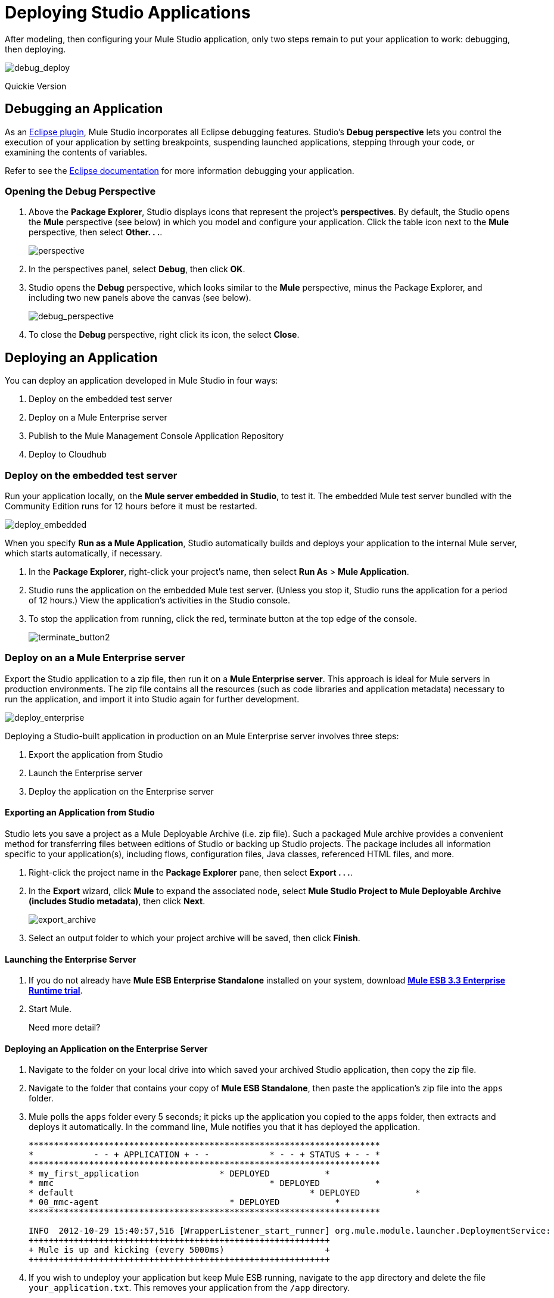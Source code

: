 = Deploying Studio Applications 

After modeling, then configuring your Mule Studio application, only two steps remain to put your application to work: debugging, then deploying.

image:debug_deploy.png[debug_deploy]

Quickie Version
////
. Under the *Window* menu, select *Open Perspective* > Other. . . *.
. Select *Debug*, then click *OK*. Debug your application (refer to http://www.eclipse.org/documentation[Eclipse documentation] for details).
. Access the main *Mule* perspective again, then right-click your project name, then select *Run As* > *Mule Application*.
. Studio runs the application on the embedded Mule test server. (Unless you stop it, Studio runs the application for a period of 12 hours.) View the application’s activities in the Studio console.
. To stop the application from running, click the red, terminate button at the top edge of the console.
////

== Debugging an Application

As an http://www.eclipse.org/[Eclipse plugin], Mule Studio incorporates all Eclipse debugging features. Studio’s *Debug perspective* lets you control the execution of your application by setting breakpoints, suspending launched applications, stepping through your code, or examining the contents of variables.

Refer to see the http://www.eclipse.org/documentation[Eclipse documentation] for more information debugging your application.

=== Opening the Debug Perspective

. Above the *Package Explorer*, Studio displays icons that represent the project’s *perspectives*. By default, the Studio opens the *Mule* perspective (see below) in which you model and configure your application. Click the table icon next to the *Mule* perspective, then select *Other. . .*.
+
image:perspective.png[perspective]

. In the perspectives panel, select *Debug*, then click *OK*.
. Studio opens the *Debug* perspective, which looks similar to the *Mule* perspective, minus the Package Explorer, and including two new panels above the canvas (see below).
+
image:debug_perspective.png[debug_perspective]

. To close the *Debug* perspective, right click its icon, the select *Close*.

== Deploying an Application

You can deploy an application developed in Mule Studio in four ways:

. Deploy on the embedded test server
. Deploy on a Mule Enterprise server
. Publish to the Mule Management Console Application Repository
. Deploy to Cloudhub

=== Deploy on the embedded test server

Run your application locally, on the *Mule server embedded in Studio*, to test it. The embedded Mule test server bundled with the Community Edition runs for 12 hours before it must be restarted.

image:deploy_embedded.png[deploy_embedded]

When you specify *Run as a Mule Application*, Studio automatically builds and deploys your application to the internal Mule server, which starts automatically, if necessary.

. In the *Package Explorer*, right-click your project’s name, then select *Run As* > *Mule Application*.
. Studio runs the application on the embedded Mule test server. (Unless you stop it, Studio runs the application for a period of 12 hours.) View the application’s activities in the Studio console.
. To stop the application from running, click the red, terminate button at the top edge of the console.
+
image:terminate_button2.png[terminate_button2]

=== Deploy on an a Mule Enterprise server

Export the Studio application to a zip file, then run it on a *Mule Enterprise server*. This approach is ideal for Mule servers in production environments. The zip file contains all the resources (such as code libraries and application metadata) necessary to run the application, and import it into Studio again for further development.

image:deploy_enterprise.png[deploy_enterprise]

Deploying a Studio-built application in production on an Mule Enterprise server involves three steps:

. Export the application from Studio
. Launch the Enterprise server
. Deploy the application on the Enterprise server

==== Exporting an Application from Studio

Studio lets you save a project as a Mule Deployable Archive (i.e. zip file). Such a packaged Mule archive provides a convenient method for transferring files between editions of Studio or backing up Studio projects. The package includes all information specific to your application(s), including flows, configuration files, Java classes, referenced HTML files, and more.

. Right-click the project name in the *Package Explorer* pane, then select *Export . . .*.
. In the *Export* wizard, click *Mule* to expand the associated node, select *Mule Studio Project to Mule Deployable Archive (includes Studio metadata)*, then click *Next*.
+
image:export_archive.png[export_archive]

. Select an output folder to which your project archive will be saved, then click *Finish*.

==== Launching the Enterprise Server

. If you do not already have *Mule ESB Enterprise Standalone* installed on your system, download http://www.mulesoft.com/mule-esb-enterprise-30-day-trial[*Mule ESB 3.3 Enterprise Runtime trial*].
. Start Mule.
+
Need more detail?
+
////
. Open a new command line.
 *PC*: Open the *Console*.
 *Mac*: Open the *Terminal* application (Applications > Utilities > Terminal).
. Access the directory and folder in which you unpacked Mule Standalone (i.e. the application folder in Mule). For example, type `cd /Users/aaron/Downloads/mule-enterprise-standalone-3.3.1/`
. Start Mule. For example, type `./bin/mule`
////

==== Deploying an Application on the Enterprise Server

. Navigate to the folder on your local drive into which saved your archived Studio application, then copy the zip file.
. Navigate to the folder that contains your copy of *Mule ESB Standalone*, then paste the application’s zip file into the `apps` folder.
. Mule polls the `apps` folder every 5 seconds; it picks up the application you copied to the `apps` folder, then extracts and deploys it automatically. In the command line, Mule notifies you that it has deployed the application.
+
[source]
----
**********************************************************************
*            - - + APPLICATION + - -            * - - + STATUS + - - *
**********************************************************************
* my_first_application	              * DEPLOYED           *
* mmc                                          	* DEPLOYED           *
* default                                       	* DEPLOYED           *
* 00_mmc-agent                        	* DEPLOYED           *
**********************************************************************

INFO  2012-10-29 15:40:57,516 [WrapperListener_start_runner] org.mule.module.launcher.DeploymentService:
++++++++++++++++++++++++++++++++++++++++++++++++++++++++++++
+ Mule is up and kicking (every 5000ms)                    +
++++++++++++++++++++++++++++++++++++++++++++++++++++++++++++
----

. If you wish to undeploy your application but keep Mule ESB running, navigate to the `app` directory and delete the file `your_application.txt`. This removes your application from the `/app` directory.
. To stop Mule ESB from running in the command line, hit **CTRL-C**.

=== Publish to the Mule Management Console Application Repository

Publish the application to the *Application Repository in the Mule Management Console*. Once in the repository, the application can be deployed from the repository to multiple Mule server instances, and even to multi-node Mule *clusters*. (The Mule Management Console is only available in Mule ESB Enterprise Edition.)

image:deploy_mmc.png[deploy_mmc]

Once in the repository, the application can be deployed from the Repository to multiple Mule server instances and even to multi-node high-availability clusters. To publish an application to the management console’s app repo, you must first download, then install and set-up Mule ESB Standalone with Mule Management Console. Access the management console’s link:/docs/display/33X/Quick+Start+Guide+to+Mule+ESB+Server+and+the+Management+Console[Quick Start Guide] to set up a console environment, then complete the following steps to publish your Studio application to its application repository.

. In Studio, right-click the project name in the *Package Explorer* pane, then select *Mule Management Console > Publish to Application Repository . . .*.
. In the publication wizard, input a value for each of the fields to specify the location, login credentials of your management console, and the settings for your application.
. Click *Finish* to publish the app to the repository.
. Follow the directions in the management console link:/docs/display/33X/Quick+Start+Guide+to+Mule+ESB+Server+and+the+Management+Console[Quick Start Guide] to deploy your application to the Mule server (or cluster of servers).

=== Deploy to CloudHub

Deploy the application to *CloudHub*, Mule’s platform for cloud-based integration. CloudHub represents the least painful approach for fast, worry-free cloud-to-cloud and cloud-to-premise deployment.

image:deploy_cloud.png[deploy_cloud]

CloudHub is a cloud-based integration Platform as a Service (iPaaS). It provides a convenient way for developers to launch their applications on a cloud platform, while also providing many enhanced features for solving cloud-to-cloud and cloud-to-premise integration problems. Mule Studio is fully integrated with CloudHub and facilitates simple application deployment.

Deploying a Studio-built application to CloudHub involves three steps:

. Create a CloudHub account
. Adapt your Studio application to CloudHub
. Deploy your Studio application to CloudHub

==== Creating a CloudHub Account

. If you have a *Mule Community* account, simply log into https://cloudhub.io/login.html[CloudHub] using your Community credentials. If you do not have a community account, go to https://cloudhub.io/signup.html[cloudhub.io/signup.html] to create an account.
. Next, visit https://cloudhub.io/login.html[cloudhub.io/login.html] to log in to the CloudHub interface.

For this example, however, we deploy our application directly from Studio, as detailed below.

==== Adapting an Application for CloudHub

Many projects can be deployed directly to CloudHub. However, some projects require minor modifications, as summarized below.

* If you are deploying a project that listens on a *static port*, you need to change the port to a dynamic value so that CloudHub can set it at deployment time. To do so, change your port values to `${http.port}`. You can create an `application.properties` file that allows you to run your project locally on a specific port and also on CloudHub as a dynamic port. See the example Hello World on CloudHub for details on how to create this file.
* If using the *Jetty* component, set the host to `0.0.0.0` instead of `localhost`.

==== Deploying an Application to CloudHub

. In Studio, right-click the project name in the *Package Explorer* pane, then select *CloudHub > Deploy to CloudHub . . .*.
. In the deploymen wizard, enter your CloudHub login credentials, then choose a domain in which to deploy your application. The value you enter must be a unique sub-domain which CloudHub creates for your application on the cloudhub.io domain such as, `My-Project-Name`. CloudHub automatically checks the availability of the sub-domain, then displays a checkmark icon to confirm that your entry is unique.
+
image:subdomain.png[subdomain]

. Click *Finish* to deploy your application to CloudHub.
. On your Web browser, access your CloudHub console (https://cloudhub.io/console.html#) to view your newly deployed application.
+
image:deployed_cloud.png[deployed_cloud]

== link:/docs/display/33X/Importing+Maven+into+Studio[Next: Import Apps from Maven >>]
